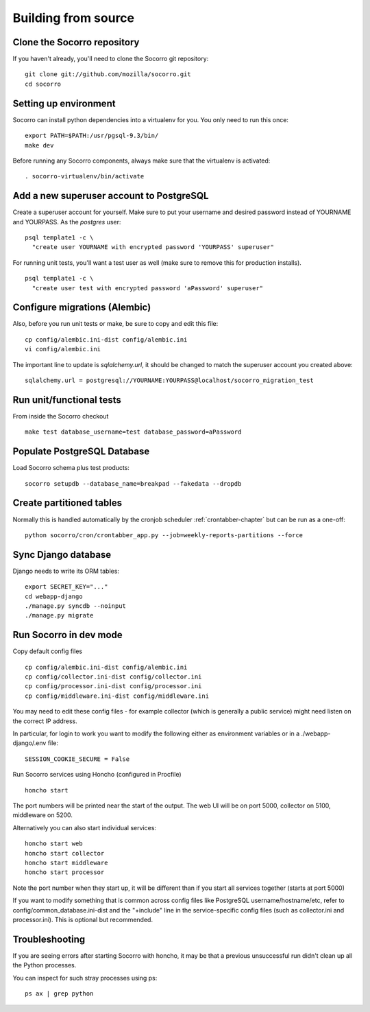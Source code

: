.. index:: build-from-source

.. _build_from_source-chapter:

Building from source
======================

Clone the Socorro repository
----------------------------

If you haven't already, you'll need to clone the Socorro git repository:
::
  git clone git://github.com/mozilla/socorro.git
  cd socorro

Setting up environment
----------------------

Socorro can install python dependencies into a virtualenv for you.
You only need to run this once:
::
  export PATH=$PATH:/usr/pgsql-9.3/bin/
  make dev

Before running any Socorro components, always make sure that the virtualenv
is activated:
::
  . socorro-virtualenv/bin/activate

Add a new superuser account to PostgreSQL
-----------------------------------------

Create a superuser account for yourself. Make sure to put your username
and desired password instead of YOURNAME and YOURPASS.
As the *postgres* user:
::
  psql template1 -c \
    "create user YOURNAME with encrypted password 'YOURPASS' superuser"

For running unit tests, you'll want a test user as well (make sure
to remove this for production installs).
::
  psql template1 -c \
    "create user test with encrypted password 'aPassword' superuser"


Configure migrations (Alembic)
------------------------------

Also, before you run unit tests or make, be sure to copy and edit this file:
::
  cp config/alembic.ini-dist config/alembic.ini
  vi config/alembic.ini

The important line to update is *sqlalchemy.url*, it should be changed
to match the superuser account you created above:
::
  sqlalchemy.url = postgresql://YOURNAME:YOURPASS@localhost/socorro_migration_test


Run unit/functional tests
-------------------------

From inside the Socorro checkout
::
  make test database_username=test database_password=aPassword


Populate PostgreSQL Database
----------------------------

Load Socorro schema plus test products:
::
  socorro setupdb --database_name=breakpad --fakedata --dropdb

Create partitioned tables
-------------------------

Normally this is handled automatically by the cronjob scheduler
:ref:`crontabber-chapter` but can be run as a one-off:
::
  python socorro/cron/crontabber_app.py --job=weekly-reports-partitions --force

Sync Django database
--------------------

Django needs to write its ORM tables:
::
  export SECRET_KEY="..."
  cd webapp-django
  ./manage.py syncdb --noinput
  ./manage.py migrate

Run Socorro in dev mode
-----------------------

Copy default config files
::
  cp config/alembic.ini-dist config/alembic.ini
  cp config/collector.ini-dist config/collector.ini
  cp config/processor.ini-dist config/processor.ini
  cp config/middleware.ini-dist config/middleware.ini

You may need to edit these config files - for example collector (which is
generally a public service) might need listen on the correct IP address.

In particular, for login to work you want to modify the following
either as environment variables or in a ./webapp-django/.env file:
::
  SESSION_COOKIE_SECURE = False

Run Socorro services using Honcho (configured in Procfile)
::
  honcho start

The port numbers will be printed near the start of the output.
The web UI will be on port 5000, collector on 5100, middleware on 5200.

Alternatively you can also start individual services:
::
  honcho start web
  honcho start collector
  honcho start middleware
  honcho start processor

Note the port number when they start up, it will be different than if
you start all services together (starts at port 5000)

If you want to modify something that is common across config files like
PostgreSQL username/hostname/etc, refer to config/common_database.ini-dist and
the "+include" line in the service-specific config files (such as
collector.ini and processor.ini). This is optional but recommended.

Troubleshooting
---------------

If you are seeing errors after starting Socorro with honcho, it may be
that a previous unsuccessful run didn't clean up all the Python processes.

You can inspect for such stray processes using ps:
::
  ps ax | grep python
